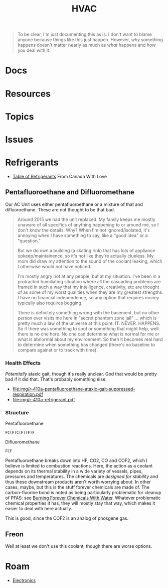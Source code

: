 :PROPERTIES:
:ID:       fd5d939e-480b-4800-a789-8dd0fcb347fa
:END:
#+TITLE: HVAC
#+DESCRIPTION:
#+TAGS:

#+begin_quote
To be clear, I'm just documenting this as is. I don't want to blame anyone
because things like this just happen. However, /why/ something happens doesn't
matter nearly as much as /what/ happens and /how/ you deal with it.
#+end_quote

* Docs

* Resources
* Topics
* Issues

* Refrigerants

+ [[file:img/refrigerant_table_June2019.pdf][Table of Refrigerants]] From Canada With Love


** Pentafluoroethane and Difluoromethane

Our AC Unit uses either pentafluoroethane or a mixture of that and
difluoroethane. These are not thought to be that bad.

#+begin_quote
Around 2015 we had the unit replaced. My family keeps me mostly unaware of all
specifics of anything happening to or around me, so I don't know the details.
Why? When I'm not ignored/isolated, it's annoying when I have something to say,
like a "good idea" or a "question."

But we do own a building (a skating rink) that has lots of appliance
upkeep/maintainence, so it's not like they're actually clueless. My mom did draw
my attention to the sound of the coolant leaking, which I otherwise would not
have noticed.

I'm mostly angry not at any people, but at my situation. I've been in a
protracted humiliating situation where all the cascading problems are framed in
such a way that my intelligence, creativity, etc are thought of as some of my
worst qualities when they are my greatest strengths. I have no financial
independence, so any option that requires money typically also requires begging.

There is definitely something wrong with the basement, but no other person ever
visits me here in "secret phantom zone jail" ... which is pretty much a law of
the universe at this point. IT. NEVER. HAPPENS. So if there was something to
spot or something that might help, well there is no one here. No one can
determine what is normal for me or what is abnormal about my environment. So
then it becomes real hard to determine when something has changed (there's no
baseline to compare against or to track with time).
#+end_quote

*** Health Effects

/Potentially/ ataxic gait, though it's really unclear. God that would be pretty
bad if it did that. That's probably something else.

+ [[file:img/r-410a-pentafluoroethane-ataxic-gait-suppressed-respiration.pdf]]
+ file:img/r-410a-refrigerant.pdf

*** Structure

Pentafluoroethane

#+begin_src smiles :tangle no :results file :file img/smiles/pentafluoroethane.svg
FC(F)C(F)(F)F
#+end_src

#+RESULTS:
[[file:img/smiles/pentafluoroethane.svg]]

Difluoromethane

#+begin_src smiles :tangle no :results file :file img/smiles/difluoromethane.svg
FCF
#+end_src

#+RESULTS:
[[file:img/smiles/difluoromethane.svg]]

Pentafluoroethane breaks down into HF, CO2, CO and COF2, which I believe is
limited to combustion reactions. Here, the action as a coolant depends on its
thermal stability in a wide variety of vessels, pipes, pressures and
temperatures. The chemicals are /designed for stability/ and thus these
downstream products aren't worth worrying about. In other cases, maybe, but this
is the stuff forever chemicals are made of. The carbon-fluorine bond is noted as
being particularly problematic for cleanup of PFAS: see [[https://www.youtube.com/watch?v=eglcqP2qv1w&pp=ygUEcGZhcw%3D%3D][Burning Forever
Chemicals With Water]]. Whatever problematic chemical properties it has, they
will mostly stay that way, which makes it easier to deal with here actually.

This is good, since the COF2 is an analog of phosgene gas.

** Freon

Well at least we don't use this coolant, though there are worse options.

* Roam
+ [[id:4630e006-124c-4b66-97ad-b35e9b29ae0a][Electronics]]
